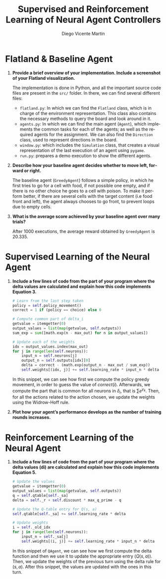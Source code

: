 #+TITLE: Supervised and Reinforcement Learning of Neural Agent Controllers
#+AUTHOR: Diego Vicente Martín 
#+EMAIL: diegovi@stud.ntnu.no
#+LaTeX_CLASS: article
#+LaTeX_CLASS_OPTIONS: [10pt]
#+LATEX_HEADER: \usepackage[margin=2cm]{geometry}
#+LANGUAGE: en
#+OPTIONS: toc:nil date:nil H:1

* Flatland & Baseline Agent

** *Provide a brief overview of your implementation. Include a screenshot of your Flatland visualization.* 

The implementation is done in Python, and all the important source code files
are present in the ~src/~ folder. In there, we can find several different
files: 

- ~flatland.py~: In which we can find the ~Flatland~ class, which is in charge
  of the environment representation. This class also contains the necessary
  methods to query the board and look around in it.
- ~agents.py~: In which we can find the main agent (~Agent~), which implements
  the common tasks for each of the agents; as well as the required agents for
  the assignment. We can also find the ~Direction~ class, used to represent
  directions in the board.
- ~window.py~: which includes the ~Simulation~ class, that creates a visual
  representation of the last execution of an agent using ~pygame~.
- ~run.py~: prepares a demo execution to show the different agents.

@@comment: Insert screenshot@@ 

** *Describe how your baseline agent decides whether to move left, forward or right.* 

The baseline agent (~GreedyAgent~) follows a simple policy, in which he first
tries to go for a cell with food, if not possible one empty, and if there is no
other choice he goes to a cell with poison. To make it perform better, if there
are several cells with the target content (i.e food front and left), the agent
always chooses to go front, to prevent loops due to empty cells.

** *What is the average score achieved by your baseline agent over many trials?*  

After 1000 executions, the average reward obtained by ~GreedyAgent~ is 20.335.

* Supervised Learning of the Neural Agent

** *Include a few lines of code from the part of your program where the delta values are calculated and explain how this code implements Equation 3.*

#+BEGIN_SRC python
# Learn from the last step taken
policy = self.policy_movement()
correct = 1 if (policy == choice) else 0

# Compute common part of delta_i
getvalue = itemgetter(0)
output_values = list(map(getvalue, self.outputs))
sum_exp = sum([math.exp(n - max_out) for n in output_values])

# Update each of the weights
idx = output_values.index(max_out)
for j in range(len(self.neurons)):
    input_n = self.neurons[j]
    output_n = self.outputs[idx][0]
    delta = correct - (math.exp(output_n - max_out / sum_exp))
    self.weights[(idx, j)] += self.learning_rate * input_n * delta
#+END_SRC

In this snippet, we can see how first we compute the policy greedy movement, in
order to guess the value of $correct(i)$. Afterwards, we compute the part that
is common for all neurons in $\delta_i$, that is $\sum e^{y_k}$. Then, for all
the actions related to the action chosen, we update the weights using the
Widrow-Hoff rule.

** *Plot how your agent’s performance develops as the number of training rounds increases.*

@@comment: Insert screenshot@@

* Reinforcement Learning of the Neural Agent

** *Include a few lines of code from the part of your program where the delta values (di) are calculated and explain how this code implements Equation 5.*

#+BEGIN_SRC python
# Update the values
getvalue = itemgetter(0)
output_values = list(map(getvalue, self.outputs))
q = self.qtable[self._sa]
delta = self._r + self.discount * max_q_prime - q

# Update the Q-table entry for Q(s, a)
self.qtable[self._sa] += self.learning_rate * delta

# Update weights
i = self._old_idx
for j in range(len(self.neurons)):
    input_n = self._sa[j]
    self.weights[(i, j)] += self.learning_rate * input_n * delta
#+END_SRC

In this snippet of ~QAgent~, we can see how we first compute the delta function
and then we use it to update the appropriate entry ($Q(s,a)$). Then, we update
the weights of the previous turn using the delta rule for $(s,a)$. After this
snippet, the values are updated with the ones in this turn.
